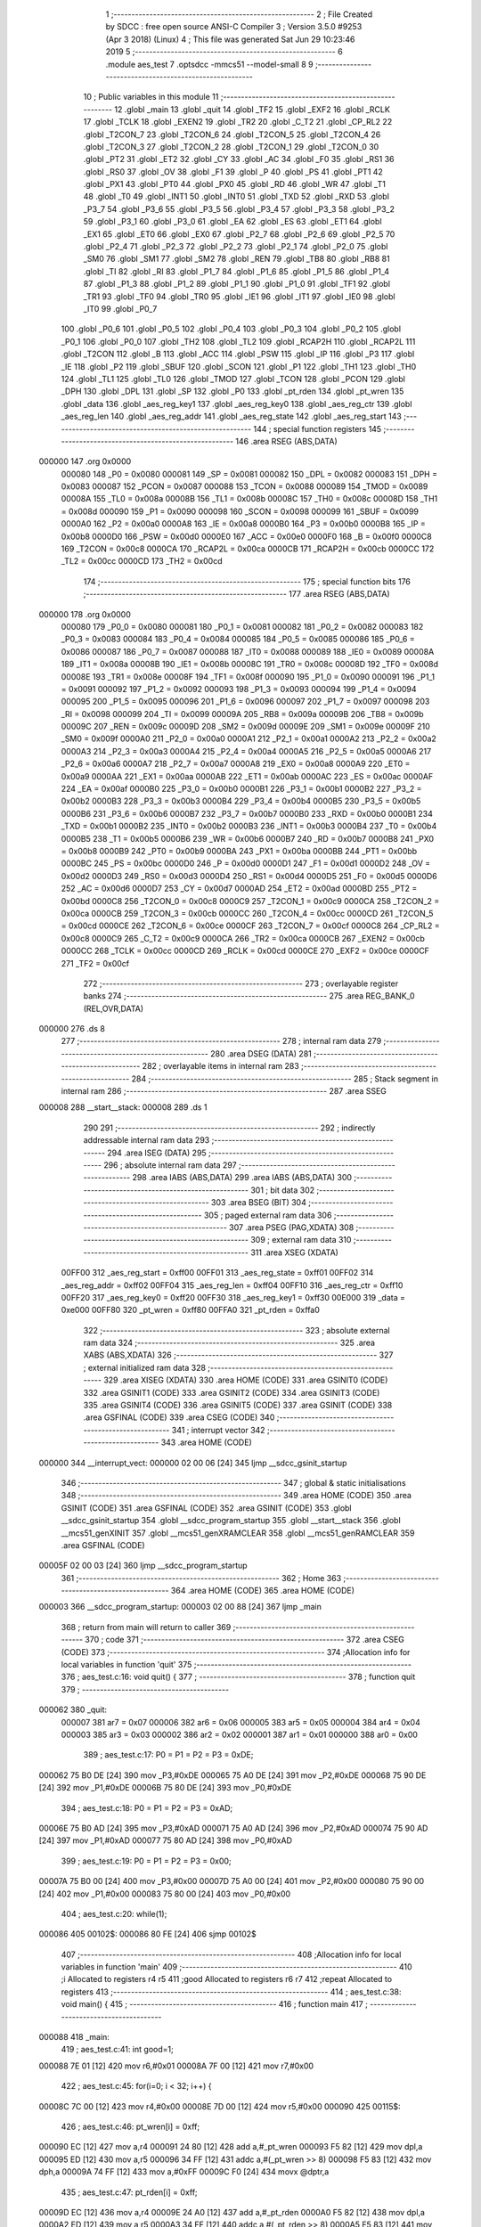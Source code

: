                                       1 ;--------------------------------------------------------
                                      2 ; File Created by SDCC : free open source ANSI-C Compiler
                                      3 ; Version 3.5.0 #9253 (Apr  3 2018) (Linux)
                                      4 ; This file was generated Sat Jun 29 10:23:46 2019
                                      5 ;--------------------------------------------------------
                                      6 	.module aes_test
                                      7 	.optsdcc -mmcs51 --model-small
                                      8 	
                                      9 ;--------------------------------------------------------
                                     10 ; Public variables in this module
                                     11 ;--------------------------------------------------------
                                     12 	.globl _main
                                     13 	.globl _quit
                                     14 	.globl _TF2
                                     15 	.globl _EXF2
                                     16 	.globl _RCLK
                                     17 	.globl _TCLK
                                     18 	.globl _EXEN2
                                     19 	.globl _TR2
                                     20 	.globl _C_T2
                                     21 	.globl _CP_RL2
                                     22 	.globl _T2CON_7
                                     23 	.globl _T2CON_6
                                     24 	.globl _T2CON_5
                                     25 	.globl _T2CON_4
                                     26 	.globl _T2CON_3
                                     27 	.globl _T2CON_2
                                     28 	.globl _T2CON_1
                                     29 	.globl _T2CON_0
                                     30 	.globl _PT2
                                     31 	.globl _ET2
                                     32 	.globl _CY
                                     33 	.globl _AC
                                     34 	.globl _F0
                                     35 	.globl _RS1
                                     36 	.globl _RS0
                                     37 	.globl _OV
                                     38 	.globl _F1
                                     39 	.globl _P
                                     40 	.globl _PS
                                     41 	.globl _PT1
                                     42 	.globl _PX1
                                     43 	.globl _PT0
                                     44 	.globl _PX0
                                     45 	.globl _RD
                                     46 	.globl _WR
                                     47 	.globl _T1
                                     48 	.globl _T0
                                     49 	.globl _INT1
                                     50 	.globl _INT0
                                     51 	.globl _TXD
                                     52 	.globl _RXD
                                     53 	.globl _P3_7
                                     54 	.globl _P3_6
                                     55 	.globl _P3_5
                                     56 	.globl _P3_4
                                     57 	.globl _P3_3
                                     58 	.globl _P3_2
                                     59 	.globl _P3_1
                                     60 	.globl _P3_0
                                     61 	.globl _EA
                                     62 	.globl _ES
                                     63 	.globl _ET1
                                     64 	.globl _EX1
                                     65 	.globl _ET0
                                     66 	.globl _EX0
                                     67 	.globl _P2_7
                                     68 	.globl _P2_6
                                     69 	.globl _P2_5
                                     70 	.globl _P2_4
                                     71 	.globl _P2_3
                                     72 	.globl _P2_2
                                     73 	.globl _P2_1
                                     74 	.globl _P2_0
                                     75 	.globl _SM0
                                     76 	.globl _SM1
                                     77 	.globl _SM2
                                     78 	.globl _REN
                                     79 	.globl _TB8
                                     80 	.globl _RB8
                                     81 	.globl _TI
                                     82 	.globl _RI
                                     83 	.globl _P1_7
                                     84 	.globl _P1_6
                                     85 	.globl _P1_5
                                     86 	.globl _P1_4
                                     87 	.globl _P1_3
                                     88 	.globl _P1_2
                                     89 	.globl _P1_1
                                     90 	.globl _P1_0
                                     91 	.globl _TF1
                                     92 	.globl _TR1
                                     93 	.globl _TF0
                                     94 	.globl _TR0
                                     95 	.globl _IE1
                                     96 	.globl _IT1
                                     97 	.globl _IE0
                                     98 	.globl _IT0
                                     99 	.globl _P0_7
                                    100 	.globl _P0_6
                                    101 	.globl _P0_5
                                    102 	.globl _P0_4
                                    103 	.globl _P0_3
                                    104 	.globl _P0_2
                                    105 	.globl _P0_1
                                    106 	.globl _P0_0
                                    107 	.globl _TH2
                                    108 	.globl _TL2
                                    109 	.globl _RCAP2H
                                    110 	.globl _RCAP2L
                                    111 	.globl _T2CON
                                    112 	.globl _B
                                    113 	.globl _ACC
                                    114 	.globl _PSW
                                    115 	.globl _IP
                                    116 	.globl _P3
                                    117 	.globl _IE
                                    118 	.globl _P2
                                    119 	.globl _SBUF
                                    120 	.globl _SCON
                                    121 	.globl _P1
                                    122 	.globl _TH1
                                    123 	.globl _TH0
                                    124 	.globl _TL1
                                    125 	.globl _TL0
                                    126 	.globl _TMOD
                                    127 	.globl _TCON
                                    128 	.globl _PCON
                                    129 	.globl _DPH
                                    130 	.globl _DPL
                                    131 	.globl _SP
                                    132 	.globl _P0
                                    133 	.globl _pt_rden
                                    134 	.globl _pt_wren
                                    135 	.globl _data
                                    136 	.globl _aes_reg_key1
                                    137 	.globl _aes_reg_key0
                                    138 	.globl _aes_reg_ctr
                                    139 	.globl _aes_reg_len
                                    140 	.globl _aes_reg_addr
                                    141 	.globl _aes_reg_state
                                    142 	.globl _aes_reg_start
                                    143 ;--------------------------------------------------------
                                    144 ; special function registers
                                    145 ;--------------------------------------------------------
                                    146 	.area RSEG    (ABS,DATA)
      000000                        147 	.org 0x0000
                           000080   148 _P0	=	0x0080
                           000081   149 _SP	=	0x0081
                           000082   150 _DPL	=	0x0082
                           000083   151 _DPH	=	0x0083
                           000087   152 _PCON	=	0x0087
                           000088   153 _TCON	=	0x0088
                           000089   154 _TMOD	=	0x0089
                           00008A   155 _TL0	=	0x008a
                           00008B   156 _TL1	=	0x008b
                           00008C   157 _TH0	=	0x008c
                           00008D   158 _TH1	=	0x008d
                           000090   159 _P1	=	0x0090
                           000098   160 _SCON	=	0x0098
                           000099   161 _SBUF	=	0x0099
                           0000A0   162 _P2	=	0x00a0
                           0000A8   163 _IE	=	0x00a8
                           0000B0   164 _P3	=	0x00b0
                           0000B8   165 _IP	=	0x00b8
                           0000D0   166 _PSW	=	0x00d0
                           0000E0   167 _ACC	=	0x00e0
                           0000F0   168 _B	=	0x00f0
                           0000C8   169 _T2CON	=	0x00c8
                           0000CA   170 _RCAP2L	=	0x00ca
                           0000CB   171 _RCAP2H	=	0x00cb
                           0000CC   172 _TL2	=	0x00cc
                           0000CD   173 _TH2	=	0x00cd
                                    174 ;--------------------------------------------------------
                                    175 ; special function bits
                                    176 ;--------------------------------------------------------
                                    177 	.area RSEG    (ABS,DATA)
      000000                        178 	.org 0x0000
                           000080   179 _P0_0	=	0x0080
                           000081   180 _P0_1	=	0x0081
                           000082   181 _P0_2	=	0x0082
                           000083   182 _P0_3	=	0x0083
                           000084   183 _P0_4	=	0x0084
                           000085   184 _P0_5	=	0x0085
                           000086   185 _P0_6	=	0x0086
                           000087   186 _P0_7	=	0x0087
                           000088   187 _IT0	=	0x0088
                           000089   188 _IE0	=	0x0089
                           00008A   189 _IT1	=	0x008a
                           00008B   190 _IE1	=	0x008b
                           00008C   191 _TR0	=	0x008c
                           00008D   192 _TF0	=	0x008d
                           00008E   193 _TR1	=	0x008e
                           00008F   194 _TF1	=	0x008f
                           000090   195 _P1_0	=	0x0090
                           000091   196 _P1_1	=	0x0091
                           000092   197 _P1_2	=	0x0092
                           000093   198 _P1_3	=	0x0093
                           000094   199 _P1_4	=	0x0094
                           000095   200 _P1_5	=	0x0095
                           000096   201 _P1_6	=	0x0096
                           000097   202 _P1_7	=	0x0097
                           000098   203 _RI	=	0x0098
                           000099   204 _TI	=	0x0099
                           00009A   205 _RB8	=	0x009a
                           00009B   206 _TB8	=	0x009b
                           00009C   207 _REN	=	0x009c
                           00009D   208 _SM2	=	0x009d
                           00009E   209 _SM1	=	0x009e
                           00009F   210 _SM0	=	0x009f
                           0000A0   211 _P2_0	=	0x00a0
                           0000A1   212 _P2_1	=	0x00a1
                           0000A2   213 _P2_2	=	0x00a2
                           0000A3   214 _P2_3	=	0x00a3
                           0000A4   215 _P2_4	=	0x00a4
                           0000A5   216 _P2_5	=	0x00a5
                           0000A6   217 _P2_6	=	0x00a6
                           0000A7   218 _P2_7	=	0x00a7
                           0000A8   219 _EX0	=	0x00a8
                           0000A9   220 _ET0	=	0x00a9
                           0000AA   221 _EX1	=	0x00aa
                           0000AB   222 _ET1	=	0x00ab
                           0000AC   223 _ES	=	0x00ac
                           0000AF   224 _EA	=	0x00af
                           0000B0   225 _P3_0	=	0x00b0
                           0000B1   226 _P3_1	=	0x00b1
                           0000B2   227 _P3_2	=	0x00b2
                           0000B3   228 _P3_3	=	0x00b3
                           0000B4   229 _P3_4	=	0x00b4
                           0000B5   230 _P3_5	=	0x00b5
                           0000B6   231 _P3_6	=	0x00b6
                           0000B7   232 _P3_7	=	0x00b7
                           0000B0   233 _RXD	=	0x00b0
                           0000B1   234 _TXD	=	0x00b1
                           0000B2   235 _INT0	=	0x00b2
                           0000B3   236 _INT1	=	0x00b3
                           0000B4   237 _T0	=	0x00b4
                           0000B5   238 _T1	=	0x00b5
                           0000B6   239 _WR	=	0x00b6
                           0000B7   240 _RD	=	0x00b7
                           0000B8   241 _PX0	=	0x00b8
                           0000B9   242 _PT0	=	0x00b9
                           0000BA   243 _PX1	=	0x00ba
                           0000BB   244 _PT1	=	0x00bb
                           0000BC   245 _PS	=	0x00bc
                           0000D0   246 _P	=	0x00d0
                           0000D1   247 _F1	=	0x00d1
                           0000D2   248 _OV	=	0x00d2
                           0000D3   249 _RS0	=	0x00d3
                           0000D4   250 _RS1	=	0x00d4
                           0000D5   251 _F0	=	0x00d5
                           0000D6   252 _AC	=	0x00d6
                           0000D7   253 _CY	=	0x00d7
                           0000AD   254 _ET2	=	0x00ad
                           0000BD   255 _PT2	=	0x00bd
                           0000C8   256 _T2CON_0	=	0x00c8
                           0000C9   257 _T2CON_1	=	0x00c9
                           0000CA   258 _T2CON_2	=	0x00ca
                           0000CB   259 _T2CON_3	=	0x00cb
                           0000CC   260 _T2CON_4	=	0x00cc
                           0000CD   261 _T2CON_5	=	0x00cd
                           0000CE   262 _T2CON_6	=	0x00ce
                           0000CF   263 _T2CON_7	=	0x00cf
                           0000C8   264 _CP_RL2	=	0x00c8
                           0000C9   265 _C_T2	=	0x00c9
                           0000CA   266 _TR2	=	0x00ca
                           0000CB   267 _EXEN2	=	0x00cb
                           0000CC   268 _TCLK	=	0x00cc
                           0000CD   269 _RCLK	=	0x00cd
                           0000CE   270 _EXF2	=	0x00ce
                           0000CF   271 _TF2	=	0x00cf
                                    272 ;--------------------------------------------------------
                                    273 ; overlayable register banks
                                    274 ;--------------------------------------------------------
                                    275 	.area REG_BANK_0	(REL,OVR,DATA)
      000000                        276 	.ds 8
                                    277 ;--------------------------------------------------------
                                    278 ; internal ram data
                                    279 ;--------------------------------------------------------
                                    280 	.area DSEG    (DATA)
                                    281 ;--------------------------------------------------------
                                    282 ; overlayable items in internal ram 
                                    283 ;--------------------------------------------------------
                                    284 ;--------------------------------------------------------
                                    285 ; Stack segment in internal ram 
                                    286 ;--------------------------------------------------------
                                    287 	.area	SSEG
      000008                        288 __start__stack:
      000008                        289 	.ds	1
                                    290 
                                    291 ;--------------------------------------------------------
                                    292 ; indirectly addressable internal ram data
                                    293 ;--------------------------------------------------------
                                    294 	.area ISEG    (DATA)
                                    295 ;--------------------------------------------------------
                                    296 ; absolute internal ram data
                                    297 ;--------------------------------------------------------
                                    298 	.area IABS    (ABS,DATA)
                                    299 	.area IABS    (ABS,DATA)
                                    300 ;--------------------------------------------------------
                                    301 ; bit data
                                    302 ;--------------------------------------------------------
                                    303 	.area BSEG    (BIT)
                                    304 ;--------------------------------------------------------
                                    305 ; paged external ram data
                                    306 ;--------------------------------------------------------
                                    307 	.area PSEG    (PAG,XDATA)
                                    308 ;--------------------------------------------------------
                                    309 ; external ram data
                                    310 ;--------------------------------------------------------
                                    311 	.area XSEG    (XDATA)
                           00FF00   312 _aes_reg_start	=	0xff00
                           00FF01   313 _aes_reg_state	=	0xff01
                           00FF02   314 _aes_reg_addr	=	0xff02
                           00FF04   315 _aes_reg_len	=	0xff04
                           00FF10   316 _aes_reg_ctr	=	0xff10
                           00FF20   317 _aes_reg_key0	=	0xff20
                           00FF30   318 _aes_reg_key1	=	0xff30
                           00E000   319 _data	=	0xe000
                           00FF80   320 _pt_wren	=	0xff80
                           00FFA0   321 _pt_rden	=	0xffa0
                                    322 ;--------------------------------------------------------
                                    323 ; absolute external ram data
                                    324 ;--------------------------------------------------------
                                    325 	.area XABS    (ABS,XDATA)
                                    326 ;--------------------------------------------------------
                                    327 ; external initialized ram data
                                    328 ;--------------------------------------------------------
                                    329 	.area XISEG   (XDATA)
                                    330 	.area HOME    (CODE)
                                    331 	.area GSINIT0 (CODE)
                                    332 	.area GSINIT1 (CODE)
                                    333 	.area GSINIT2 (CODE)
                                    334 	.area GSINIT3 (CODE)
                                    335 	.area GSINIT4 (CODE)
                                    336 	.area GSINIT5 (CODE)
                                    337 	.area GSINIT  (CODE)
                                    338 	.area GSFINAL (CODE)
                                    339 	.area CSEG    (CODE)
                                    340 ;--------------------------------------------------------
                                    341 ; interrupt vector 
                                    342 ;--------------------------------------------------------
                                    343 	.area HOME    (CODE)
      000000                        344 __interrupt_vect:
      000000 02 00 06         [24]  345 	ljmp	__sdcc_gsinit_startup
                                    346 ;--------------------------------------------------------
                                    347 ; global & static initialisations
                                    348 ;--------------------------------------------------------
                                    349 	.area HOME    (CODE)
                                    350 	.area GSINIT  (CODE)
                                    351 	.area GSFINAL (CODE)
                                    352 	.area GSINIT  (CODE)
                                    353 	.globl __sdcc_gsinit_startup
                                    354 	.globl __sdcc_program_startup
                                    355 	.globl __start__stack
                                    356 	.globl __mcs51_genXINIT
                                    357 	.globl __mcs51_genXRAMCLEAR
                                    358 	.globl __mcs51_genRAMCLEAR
                                    359 	.area GSFINAL (CODE)
      00005F 02 00 03         [24]  360 	ljmp	__sdcc_program_startup
                                    361 ;--------------------------------------------------------
                                    362 ; Home
                                    363 ;--------------------------------------------------------
                                    364 	.area HOME    (CODE)
                                    365 	.area HOME    (CODE)
      000003                        366 __sdcc_program_startup:
      000003 02 00 88         [24]  367 	ljmp	_main
                                    368 ;	return from main will return to caller
                                    369 ;--------------------------------------------------------
                                    370 ; code
                                    371 ;--------------------------------------------------------
                                    372 	.area CSEG    (CODE)
                                    373 ;------------------------------------------------------------
                                    374 ;Allocation info for local variables in function 'quit'
                                    375 ;------------------------------------------------------------
                                    376 ;	aes_test.c:16: void quit() {
                                    377 ;	-----------------------------------------
                                    378 ;	 function quit
                                    379 ;	-----------------------------------------
      000062                        380 _quit:
                           000007   381 	ar7 = 0x07
                           000006   382 	ar6 = 0x06
                           000005   383 	ar5 = 0x05
                           000004   384 	ar4 = 0x04
                           000003   385 	ar3 = 0x03
                           000002   386 	ar2 = 0x02
                           000001   387 	ar1 = 0x01
                           000000   388 	ar0 = 0x00
                                    389 ;	aes_test.c:17: P0 = P1 = P2 = P3 = 0xDE;
      000062 75 B0 DE         [24]  390 	mov	_P3,#0xDE
      000065 75 A0 DE         [24]  391 	mov	_P2,#0xDE
      000068 75 90 DE         [24]  392 	mov	_P1,#0xDE
      00006B 75 80 DE         [24]  393 	mov	_P0,#0xDE
                                    394 ;	aes_test.c:18: P0 = P1 = P2 = P3 = 0xAD;
      00006E 75 B0 AD         [24]  395 	mov	_P3,#0xAD
      000071 75 A0 AD         [24]  396 	mov	_P2,#0xAD
      000074 75 90 AD         [24]  397 	mov	_P1,#0xAD
      000077 75 80 AD         [24]  398 	mov	_P0,#0xAD
                                    399 ;	aes_test.c:19: P0 = P1 = P2 = P3 = 0x00;
      00007A 75 B0 00         [24]  400 	mov	_P3,#0x00
      00007D 75 A0 00         [24]  401 	mov	_P2,#0x00
      000080 75 90 00         [24]  402 	mov	_P1,#0x00
      000083 75 80 00         [24]  403 	mov	_P0,#0x00
                                    404 ;	aes_test.c:20: while(1);
      000086                        405 00102$:
      000086 80 FE            [24]  406 	sjmp	00102$
                                    407 ;------------------------------------------------------------
                                    408 ;Allocation info for local variables in function 'main'
                                    409 ;------------------------------------------------------------
                                    410 ;i                         Allocated to registers r4 r5 
                                    411 ;good                      Allocated to registers r6 r7 
                                    412 ;repeat                    Allocated to registers 
                                    413 ;------------------------------------------------------------
                                    414 ;	aes_test.c:38: void main() {
                                    415 ;	-----------------------------------------
                                    416 ;	 function main
                                    417 ;	-----------------------------------------
      000088                        418 _main:
                                    419 ;	aes_test.c:41: int good=1;
      000088 7E 01            [12]  420 	mov	r6,#0x01
      00008A 7F 00            [12]  421 	mov	r7,#0x00
                                    422 ;	aes_test.c:45: for(i=0; i < 32; i++) {
      00008C 7C 00            [12]  423 	mov	r4,#0x00
      00008E 7D 00            [12]  424 	mov	r5,#0x00
      000090                        425 00115$:
                                    426 ;	aes_test.c:46: pt_wren[i] = 0xff;
      000090 EC               [12]  427 	mov	a,r4
      000091 24 80            [12]  428 	add	a,#_pt_wren
      000093 F5 82            [12]  429 	mov	dpl,a
      000095 ED               [12]  430 	mov	a,r5
      000096 34 FF            [12]  431 	addc	a,#(_pt_wren >> 8)
      000098 F5 83            [12]  432 	mov	dph,a
      00009A 74 FF            [12]  433 	mov	a,#0xFF
      00009C F0               [24]  434 	movx	@dptr,a
                                    435 ;	aes_test.c:47: pt_rden[i] = 0xff;
      00009D EC               [12]  436 	mov	a,r4
      00009E 24 A0            [12]  437 	add	a,#_pt_rden
      0000A0 F5 82            [12]  438 	mov	dpl,a
      0000A2 ED               [12]  439 	mov	a,r5
      0000A3 34 FF            [12]  440 	addc	a,#(_pt_rden >> 8)
      0000A5 F5 83            [12]  441 	mov	dph,a
      0000A7 74 FF            [12]  442 	mov	a,#0xFF
      0000A9 F0               [24]  443 	movx	@dptr,a
                                    444 ;	aes_test.c:45: for(i=0; i < 32; i++) {
      0000AA 0C               [12]  445 	inc	r4
      0000AB BC 00 01         [24]  446 	cjne	r4,#0x00,00182$
      0000AE 0D               [12]  447 	inc	r5
      0000AF                        448 00182$:
      0000AF C3               [12]  449 	clr	c
      0000B0 EC               [12]  450 	mov	a,r4
      0000B1 94 20            [12]  451 	subb	a,#0x20
      0000B3 ED               [12]  452 	mov	a,r5
      0000B4 64 80            [12]  453 	xrl	a,#0x80
      0000B6 94 80            [12]  454 	subb	a,#0x80
      0000B8 40 D6            [24]  455 	jc	00115$
                                    456 ;	aes_test.c:51: for(i=0; i < 32; i++) {
      0000BA 7C 00            [12]  457 	mov	r4,#0x00
      0000BC 7D 00            [12]  458 	mov	r5,#0x00
      0000BE                        459 00117$:
                                    460 ;	aes_test.c:52: data[i]=i;
      0000BE 8C 82            [24]  461 	mov	dpl,r4
      0000C0 74 E0            [12]  462 	mov	a,#(_data >> 8)
      0000C2 2D               [12]  463 	add	a,r5
      0000C3 F5 83            [12]  464 	mov	dph,a
      0000C5 8C 03            [24]  465 	mov	ar3,r4
      0000C7 EB               [12]  466 	mov	a,r3
      0000C8 F0               [24]  467 	movx	@dptr,a
                                    468 ;	aes_test.c:51: for(i=0; i < 32; i++) {
      0000C9 0C               [12]  469 	inc	r4
      0000CA BC 00 01         [24]  470 	cjne	r4,#0x00,00184$
      0000CD 0D               [12]  471 	inc	r5
      0000CE                        472 00184$:
      0000CE C3               [12]  473 	clr	c
      0000CF EC               [12]  474 	mov	a,r4
      0000D0 94 20            [12]  475 	subb	a,#0x20
      0000D2 ED               [12]  476 	mov	a,r5
      0000D3 64 80            [12]  477 	xrl	a,#0x80
      0000D5 94 80            [12]  478 	subb	a,#0x80
      0000D7 40 E5            [24]  479 	jc	00117$
                                    480 ;	aes_test.c:60: __endasm;
                                    481 ;
      0000D9 00               [12]  482 	nop;
      0000DA 00               [12]  483 	nop;
      0000DB 00               [12]  484 	nop;
      0000DC 00               [12]  485 	nop;
                                    486 ;	aes_test.c:61: data[0]=1;
      0000DD 90 E0 00         [24]  487 	mov	dptr,#_data
      0000E0 74 01            [12]  488 	mov	a,#0x01
      0000E2 F0               [24]  489 	movx	@dptr,a
                                    490 ;	aes_test.c:67: __endasm;
                                    491 ;
      0000E3 00               [12]  492 	nop;
      0000E4 00               [12]  493 	nop;
      0000E5 00               [12]  494 	nop;
      0000E6 00               [12]  495 	nop;
                                    496 ;	aes_test.c:71: aes_reg_addr = 0xE000;
      0000E7 90 FF 02         [24]  497 	mov	dptr,#_aes_reg_addr
      0000EA E4               [12]  498 	clr	a
      0000EB F0               [24]  499 	movx	@dptr,a
      0000EC 74 E0            [12]  500 	mov	a,#0xE0
      0000EE A3               [24]  501 	inc	dptr
      0000EF F0               [24]  502 	movx	@dptr,a
                                    503 ;	aes_test.c:72: aes_reg_len = 32;
      0000F0 90 FF 04         [24]  504 	mov	dptr,#_aes_reg_len
      0000F3 74 20            [12]  505 	mov	a,#0x20
      0000F5 F0               [24]  506 	movx	@dptr,a
      0000F6 E4               [12]  507 	clr	a
      0000F7 A3               [24]  508 	inc	dptr
      0000F8 F0               [24]  509 	movx	@dptr,a
                                    510 ;	aes_test.c:73: for(i=0; i < 16; i++) { aes_reg_ctr[i] = i*i*i; }
      0000F9 7C 00            [12]  511 	mov	r4,#0x00
      0000FB 7D 00            [12]  512 	mov	r5,#0x00
      0000FD                        513 00119$:
      0000FD EC               [12]  514 	mov	a,r4
      0000FE 24 10            [12]  515 	add	a,#_aes_reg_ctr
      000100 F5 82            [12]  516 	mov	dpl,a
      000102 ED               [12]  517 	mov	a,r5
      000103 34 FF            [12]  518 	addc	a,#(_aes_reg_ctr >> 8)
      000105 F5 83            [12]  519 	mov	dph,a
      000107 8C 03            [24]  520 	mov	ar3,r4
      000109 EB               [12]  521 	mov	a,r3
      00010A F5 F0            [12]  522 	mov	b,a
      00010C A4               [48]  523 	mul	ab
      00010D 8B F0            [24]  524 	mov	b,r3
      00010F A4               [48]  525 	mul	ab
      000110 FB               [12]  526 	mov	r3,a
      000111 F0               [24]  527 	movx	@dptr,a
      000112 0C               [12]  528 	inc	r4
      000113 BC 00 01         [24]  529 	cjne	r4,#0x00,00186$
      000116 0D               [12]  530 	inc	r5
      000117                        531 00186$:
      000117 C3               [12]  532 	clr	c
      000118 EC               [12]  533 	mov	a,r4
      000119 94 10            [12]  534 	subb	a,#0x10
      00011B ED               [12]  535 	mov	a,r5
      00011C 64 80            [12]  536 	xrl	a,#0x80
      00011E 94 80            [12]  537 	subb	a,#0x80
      000120 40 DB            [24]  538 	jc	00119$
                                    539 ;	aes_test.c:74: for(i=0; i < 16; i++) { aes_reg_key0[i] = i | (i << 4); }
      000122 7C 00            [12]  540 	mov	r4,#0x00
      000124 7D 00            [12]  541 	mov	r5,#0x00
      000126                        542 00121$:
      000126 EC               [12]  543 	mov	a,r4
      000127 24 20            [12]  544 	add	a,#_aes_reg_key0
      000129 F5 82            [12]  545 	mov	dpl,a
      00012B ED               [12]  546 	mov	a,r5
      00012C 34 FF            [12]  547 	addc	a,#(_aes_reg_key0 >> 8)
      00012E F5 83            [12]  548 	mov	dph,a
      000130 8C 03            [24]  549 	mov	ar3,r4
      000132 EB               [12]  550 	mov	a,r3
      000133 C4               [12]  551 	swap	a
      000134 54 F0            [12]  552 	anl	a,#0xF0
      000136 FB               [12]  553 	mov	r3,a
      000137 33               [12]  554 	rlc	a
      000138 95 E0            [12]  555 	subb	a,acc
      00013A FA               [12]  556 	mov	r2,a
      00013B EC               [12]  557 	mov	a,r4
      00013C 42 03            [12]  558 	orl	ar3,a
      00013E ED               [12]  559 	mov	a,r5
      00013F 42 02            [12]  560 	orl	ar2,a
      000141 EB               [12]  561 	mov	a,r3
      000142 F0               [24]  562 	movx	@dptr,a
      000143 0C               [12]  563 	inc	r4
      000144 BC 00 01         [24]  564 	cjne	r4,#0x00,00188$
      000147 0D               [12]  565 	inc	r5
      000148                        566 00188$:
      000148 C3               [12]  567 	clr	c
      000149 EC               [12]  568 	mov	a,r4
      00014A 94 10            [12]  569 	subb	a,#0x10
      00014C ED               [12]  570 	mov	a,r5
      00014D 64 80            [12]  571 	xrl	a,#0x80
      00014F 94 80            [12]  572 	subb	a,#0x80
      000151 40 D3            [24]  573 	jc	00121$
                                    574 ;	aes_test.c:77: aes_reg_start = 1;
      000153 90 FF 00         [24]  575 	mov	dptr,#_aes_reg_start
      000156 74 01            [12]  576 	mov	a,#0x01
      000158 F0               [24]  577 	movx	@dptr,a
                                    578 ;	aes_test.c:79: while(aes_reg_state != 0);
      000159                        579 00105$:
      000159 90 FF 01         [24]  580 	mov	dptr,#_aes_reg_state
      00015C E0               [24]  581 	movx	a,@dptr
      00015D E0               [24]  582 	movx	a,@dptr
                                    583 ;	aes_test.c:82: for(i=0; i < 32; i++) {
      00015E 70 F9            [24]  584 	jnz	00105$
      000160 FC               [12]  585 	mov	r4,a
      000161 FD               [12]  586 	mov	r5,a
      000162                        587 00123$:
                                    588 ;	aes_test.c:83: P0 = data[i];
      000162 8C 82            [24]  589 	mov	dpl,r4
      000164 74 E0            [12]  590 	mov	a,#(_data >> 8)
      000166 2D               [12]  591 	add	a,r5
      000167 F5 83            [12]  592 	mov	dph,a
      000169 E0               [24]  593 	movx	a,@dptr
      00016A F5 80            [12]  594 	mov	_P0,a
                                    595 ;	aes_test.c:82: for(i=0; i < 32; i++) {
      00016C 0C               [12]  596 	inc	r4
      00016D BC 00 01         [24]  597 	cjne	r4,#0x00,00191$
      000170 0D               [12]  598 	inc	r5
      000171                        599 00191$:
      000171 C3               [12]  600 	clr	c
      000172 EC               [12]  601 	mov	a,r4
      000173 94 20            [12]  602 	subb	a,#0x20
      000175 ED               [12]  603 	mov	a,r5
      000176 64 80            [12]  604 	xrl	a,#0x80
      000178 94 80            [12]  605 	subb	a,#0x80
      00017A 40 E6            [24]  606 	jc	00123$
                                    607 ;	aes_test.c:87: aes_reg_start = 1;
      00017C 90 FF 00         [24]  608 	mov	dptr,#_aes_reg_start
      00017F 74 01            [12]  609 	mov	a,#0x01
      000181 F0               [24]  610 	movx	@dptr,a
                                    611 ;	aes_test.c:88: while(aes_reg_state != 0)  {
      000182                        612 00109$:
      000182 90 FF 01         [24]  613 	mov	dptr,#_aes_reg_state
      000185 E0               [24]  614 	movx	a,@dptr
      000186 E0               [24]  615 	movx	a,@dptr
      000187 60 1A            [24]  616 	jz	00144$
                                    617 ;	aes_test.c:114: __endasm;
                                    618 ;
      000189 00               [12]  619 	nop;
      00018A 00               [12]  620 	nop;
      00018B 00               [12]  621 	nop;
      00018C 00               [12]  622 	nop;
      00018D 00               [12]  623 	nop;
      00018E 00               [12]  624 	nop;
      00018F 00               [12]  625 	nop;
      000190 00               [12]  626 	nop;
      000191 00               [12]  627 	nop;
      000192 00               [12]  628 	nop;
      000193 00               [12]  629 	nop;
      000194 00               [12]  630 	nop;
      000195 00               [12]  631 	nop;
      000196 00               [12]  632 	nop;
      000197 00               [12]  633 	nop;
      000198 00               [12]  634 	nop;
      000199 00               [12]  635 	nop;
      00019A 00               [12]  636 	nop;
      00019B 00               [12]  637 	nop;
      00019C 00               [12]  638 	nop;
      00019D 00               [12]  639 	nop;
      00019E 00               [12]  640 	nop;
      00019F 00               [12]  641 	nop;
      0001A0 00               [12]  642 	nop;
                                    643 ;	aes_test.c:123: for(i=0; i < 32; i++) {
      0001A1 80 DF            [24]  644 	sjmp	00109$
      0001A3                        645 00144$:
      0001A3 7C 00            [12]  646 	mov	r4,#0x00
      0001A5 7D 00            [12]  647 	mov	r5,#0x00
      0001A7                        648 00125$:
                                    649 ;	aes_test.c:124: if(data[i] != i) {
      0001A7 8C 82            [24]  650 	mov	dpl,r4
      0001A9 74 E0            [12]  651 	mov	a,#(_data >> 8)
      0001AB 2D               [12]  652 	add	a,r5
      0001AC F5 83            [12]  653 	mov	dph,a
      0001AE E0               [24]  654 	movx	a,@dptr
      0001AF FB               [12]  655 	mov	r3,a
      0001B0 7A 00            [12]  656 	mov	r2,#0x00
      0001B2 B5 04 06         [24]  657 	cjne	a,ar4,00194$
      0001B5 EA               [12]  658 	mov	a,r2
      0001B6 B5 05 02         [24]  659 	cjne	a,ar5,00194$
      0001B9 80 06            [24]  660 	sjmp	00126$
      0001BB                        661 00194$:
                                    662 ;	aes_test.c:125: good =0;
      0001BB 7E 00            [12]  663 	mov	r6,#0x00
      0001BD 7F 00            [12]  664 	mov	r7,#0x00
                                    665 ;	aes_test.c:126: break;
      0001BF 80 10            [24]  666 	sjmp	00114$
      0001C1                        667 00126$:
                                    668 ;	aes_test.c:123: for(i=0; i < 32; i++) {
      0001C1 0C               [12]  669 	inc	r4
      0001C2 BC 00 01         [24]  670 	cjne	r4,#0x00,00195$
      0001C5 0D               [12]  671 	inc	r5
      0001C6                        672 00195$:
      0001C6 C3               [12]  673 	clr	c
      0001C7 EC               [12]  674 	mov	a,r4
      0001C8 94 20            [12]  675 	subb	a,#0x20
      0001CA ED               [12]  676 	mov	a,r5
      0001CB 64 80            [12]  677 	xrl	a,#0x80
      0001CD 94 80            [12]  678 	subb	a,#0x80
      0001CF 40 D6            [24]  679 	jc	00125$
      0001D1                        680 00114$:
                                    681 ;	aes_test.c:129: P0 = good;
      0001D1 8E 80            [24]  682 	mov	_P0,r6
                                    683 ;	aes_test.c:130: P1 = data[0];
      0001D3 90 E0 00         [24]  684 	mov	dptr,#_data
      0001D6 E0               [24]  685 	movx	a,@dptr
      0001D7 F5 90            [12]  686 	mov	_P1,a
                                    687 ;	aes_test.c:132: quit();
      0001D9 02 00 62         [24]  688 	ljmp	_quit
                                    689 	.area CSEG    (CODE)
                                    690 	.area CONST   (CODE)
                                    691 	.area XINIT   (CODE)
                                    692 	.area CABS    (ABS,CODE)
